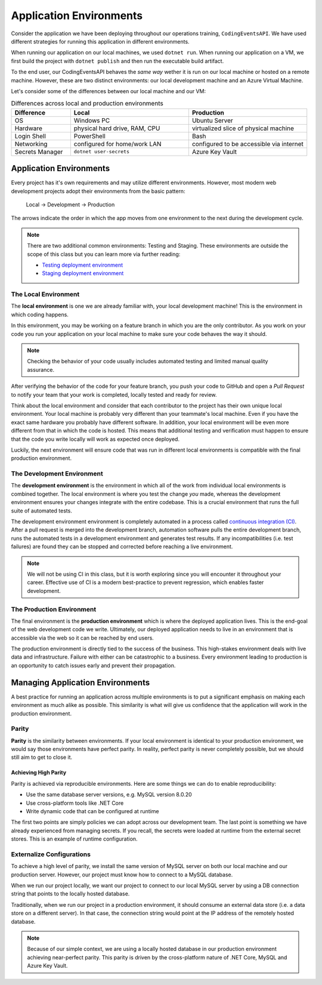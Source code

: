 ========================
Application Environments
========================

Consider the application we have been deploying throughout our operations training, ``CodingEventsAPI``. We have used different strategies for running this application in different environments. 

When running our application on our local machines, we used ``dotnet run``. When running our application on a VM, we first build the project with ``dotnet publish`` and then run the executable build artifact.

To the end user, our CodingEventsAPI behaves the *same way* wether it is run on our local machine or hosted on a remote machine. However, these are two distinct environments: our local development machine and an Azure Virtual Machine.

Let's consider some of the differences between our local machine and our VM:

.. list-table:: Differences across local and production environments
   :widths: 15 30 30
   :header-rows: 1

   * - Difference
     - Local
     - Production
   * - OS
     - Windows PC
     - Ubuntu Server
   * - Hardware
     - physical hard drive, RAM, CPU
     - virtualized slice of physical machine
   * - Login Shell
     - PowerShell
     - Bash
   * - Networking
     - configured for home/work LAN
     - configured to be accessible via internet
   * - Secrets Manager
     - ``dotnet user-secrets``
     - Azure Key Vault

Application Environments
========================

Every project has it's own requirements and may utilize different environments. However, most modern web development projects adopt their environments from the basic pattern:

  Local -> Development -> Production

The arrows indicate the order in which the app moves from one environment to the next during the development cycle.

.. admonition:: Note

   There are two additional common environments: Testing and Staging. These environments are outside the scope of this class but you can learn more via further reading: 
   
   - `Testing deployment environment <https://en.wikipedia.org/wiki/Deployment_environment#Testing>`_ 
   - `Staging deployment environment <https://en.wikipedia.org/wiki/Deployment_environment#Staging>`_ 

The Local Environment
---------------------

.. index:: 
   single: environment; local  

The **local environment** is one we are already familiar with, your local development machine! This is the environment in which coding happens.

In this environment, you may be working on a feature branch in which you are the only contributor. As you work on your code you run your application on your local machine to make sure your code behaves the way it should. 

.. admonition:: Note

   Checking the behavior of your code usually includes automated testing and limited manual quality assurance. 

After verifying the behavior of the code for your feature branch, you push your code to GitHub and open a *Pull Request* to notify your team that your work is completed, locally tested and ready for review.

Think about the local environment and consider that each contributor to the project has their own unique local environment. Your local machine is probably very different than your teammate's local machine. Even if you have the exact same hardware you probably have different software. In addition, your local environment will be even more different from that in which the code is hosted. This means that additional testing and verification must happen to ensure that the code you write locally will work as expected once deployed.

Luckily, the next environment will ensure code that was run in different local environments is compatible with the final production environment.

The Development Environment
---------------------------

.. index:: 
   single: environment; development

The **development environment** is the environment in which all of the work from individual local environments is combined together. The local environment is where you test the change *you* made, whereas the development environment ensures your changes integrate with the entire codebase. This is a crucial environment that runs the full suite of automated tests.

The development environment environment is completely automated in a process called `continuous integration (CI) <https://www.atlassian.com/continuous-delivery/continuous-integration>`_. After a pull request is merged into the development branch, automation software pulls the entire development branch, runs the automated tests in a development environment and generates test results. If any incompatibilities (i.e. test failures) are found they can be stopped and corrected before reaching a live environment.

.. admonition:: Note

   We will not be using CI in this class, but it is worth exploring since you will encounter it throughout your career. Effective use of CI is a modern best-practice to prevent regression, which enables faster development.

The Production Environment
--------------------------

.. index:: 
   single: environment; production

The final environment is the **production environment** which is where the deployed application lives. This is the end-goal of the web development code we write. Ultimately, our deployed application needs to live in an environment that is accessible via the web so it can be reached by end users. 

The production environment is directly tied to the success of the business. This high-stakes environment deals with live data and infrastructure. Failure with either can be catastrophic to a business. Every environment leading to production is an opportunity to catch issues early and prevent their propagation.

Managing Application Environments
=================================

A best practice for running an application across multiple environments is to put a significant emphasis on making each environment as much alike as possible. This similarity is what will give us confidence that the application will work in the production environment.

Parity
------

.. index:: ! parity

**Parity** is the similarity between environments. If your local environment is identical to your production environment, we would say those environments have perfect parity. In reality, perfect parity is never completely possible, but we should still aim to get to close it.

Achieving High Parity
^^^^^^^^^^^^^^^^^^^^^

Parity is achieved via reproducible environments. Here are some things we can do to enable reproducibility:

- Use the same database server versions, e.g. MySQL version 8.0.20
- Use cross-platform tools like .NET Core
- Write dynamic code that can be configured at runtime

The first two points are simply policies we can adopt across our development team. The last point is something we have already experienced from managing secrets. If you recall, the secrets were loaded at runtime from the external secret stores. This is an example of runtime configuration.

Externalize Configurations
--------------------------

To achieve a high level of parity, we install the same version of MySQL server on both our local machine and our production server. However, our project must know how to connect to a MySQL database. 

When we run our project locally, we want our project to connect to our local MySQL server by using a DB connection string that points to the locally hosted database.

Traditionally, when we run our project in a production environment, it should consume an external data store (i.e. a data store on a different server). In that case, the connection string would point at the IP address of the remotely hosted database.

.. admonition:: Note

  Because of our simple context, we are using a locally hosted database in our production environment achieving near-perfect parity. This parity is driven by the cross-platform nature of .NET Core, MySQL and Azure Key Vault.